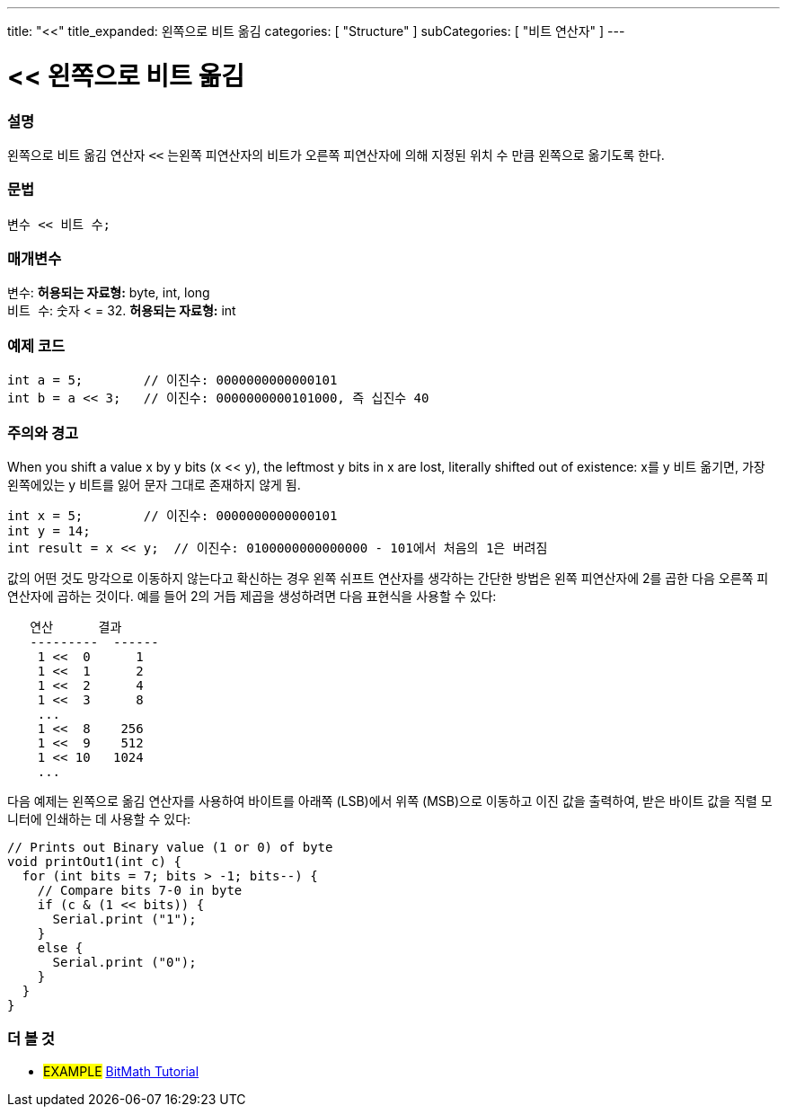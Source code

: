 ---
title: "<<"
title_expanded: 왼쪽으로 비트 옮김
categories: [ "Structure" ]
subCategories: [ "비트 연산자" ]
---





= << 왼쪽으로 비트 옮김


// OVERVIEW SECTION STARTS
[#overview]
--

[float]
=== 설명
왼쪽으로 비트 옮김 연산자 `<<` 는왼쪽 피연산자의 비트가 오른쪽 피연산자에 의해 지정된 위치 수 만큼 왼쪽으로 옮기도록 한다.

[%hardbreaks]


[float]
=== 문법
[source,arduino]
----
변수 << 비트 수;
----

[float]
=== 매개변수
`변수`: *허용되는 자료형:* byte, int, long +
`비트 수`: 숫자 < = 32. *허용되는 자료형:* int

--
// OVERVIEW SECTION ENDS



// HOW TO USE SECTION STARTS
[#howtouse]
--

[float]
=== 예제 코드

[source,arduino]
----
int a = 5;        // 이진수: 0000000000000101
int b = a << 3;   // 이진수: 0000000000101000, 즉 십진수 40 
----
[%hardbreaks]

[float]
=== 주의와 경고
When you shift a value x by y bits (x << y), the leftmost y bits in x are lost, literally shifted out of existence:
x를 y 비트 옮기면,  가장 왼쪽에있는 y 비트를 잃어 문자 그대로 존재하지 않게 됨.
[source,arduino]
----
int x = 5;        // 이진수: 0000000000000101
int y = 14;
int result = x << y;  // 이진수: 0100000000000000 - 101에서 처음의 1은 버려짐
----
값의 어떤 것도 망각으로 이동하지 않는다고 확신하는 경우 왼쪽 쉬프트 연산자를 생각하는 간단한 방법은 왼쪽 피연산자에 2를 곱한 다음 오른쪽 피연산자에 곱하는 것이다. 예를 들어 2의 거듭 제곱을 생성하려면 다음 표현식을 사용할 수 있다:

[source,arduino]
----
   연산      결과
   ---------  ------
    1 <<  0      1
    1 <<  1      2
    1 <<  2      4
    1 <<  3      8
    ...
    1 <<  8    256
    1 <<  9    512
    1 << 10   1024
    ...
----

다음 예제는 왼쪽으로 옮김 연산자를 사용하여 바이트를 아래쪽 (LSB)에서 위쪽 (MSB)으로 이동하고 이진 값을 출력하여, 받은 바이트 값을 직렬 모니터에 인쇄하는 데 사용할 수 있다:
[source,arduino]
----
// Prints out Binary value (1 or 0) of byte
void printOut1(int c) {
  for (int bits = 7; bits > -1; bits--) {
    // Compare bits 7-0 in byte
    if (c & (1 << bits)) {
      Serial.print ("1");
    }
    else {
      Serial.print ("0");
    }
  }
}
----
[%hardbreaks]

--
// HOW TO USE SECTION ENDS




//SEE ALSO SECTION STARTS
[#see_also]
--

[float]
=== 더 볼 것

[role="language"]

[role="example"]
* #EXAMPLE# https://www.arduino.cc/playground/Code/BitMath[BitMath Tutorial^]

--
//SEE ALSO SECTION ENDS

